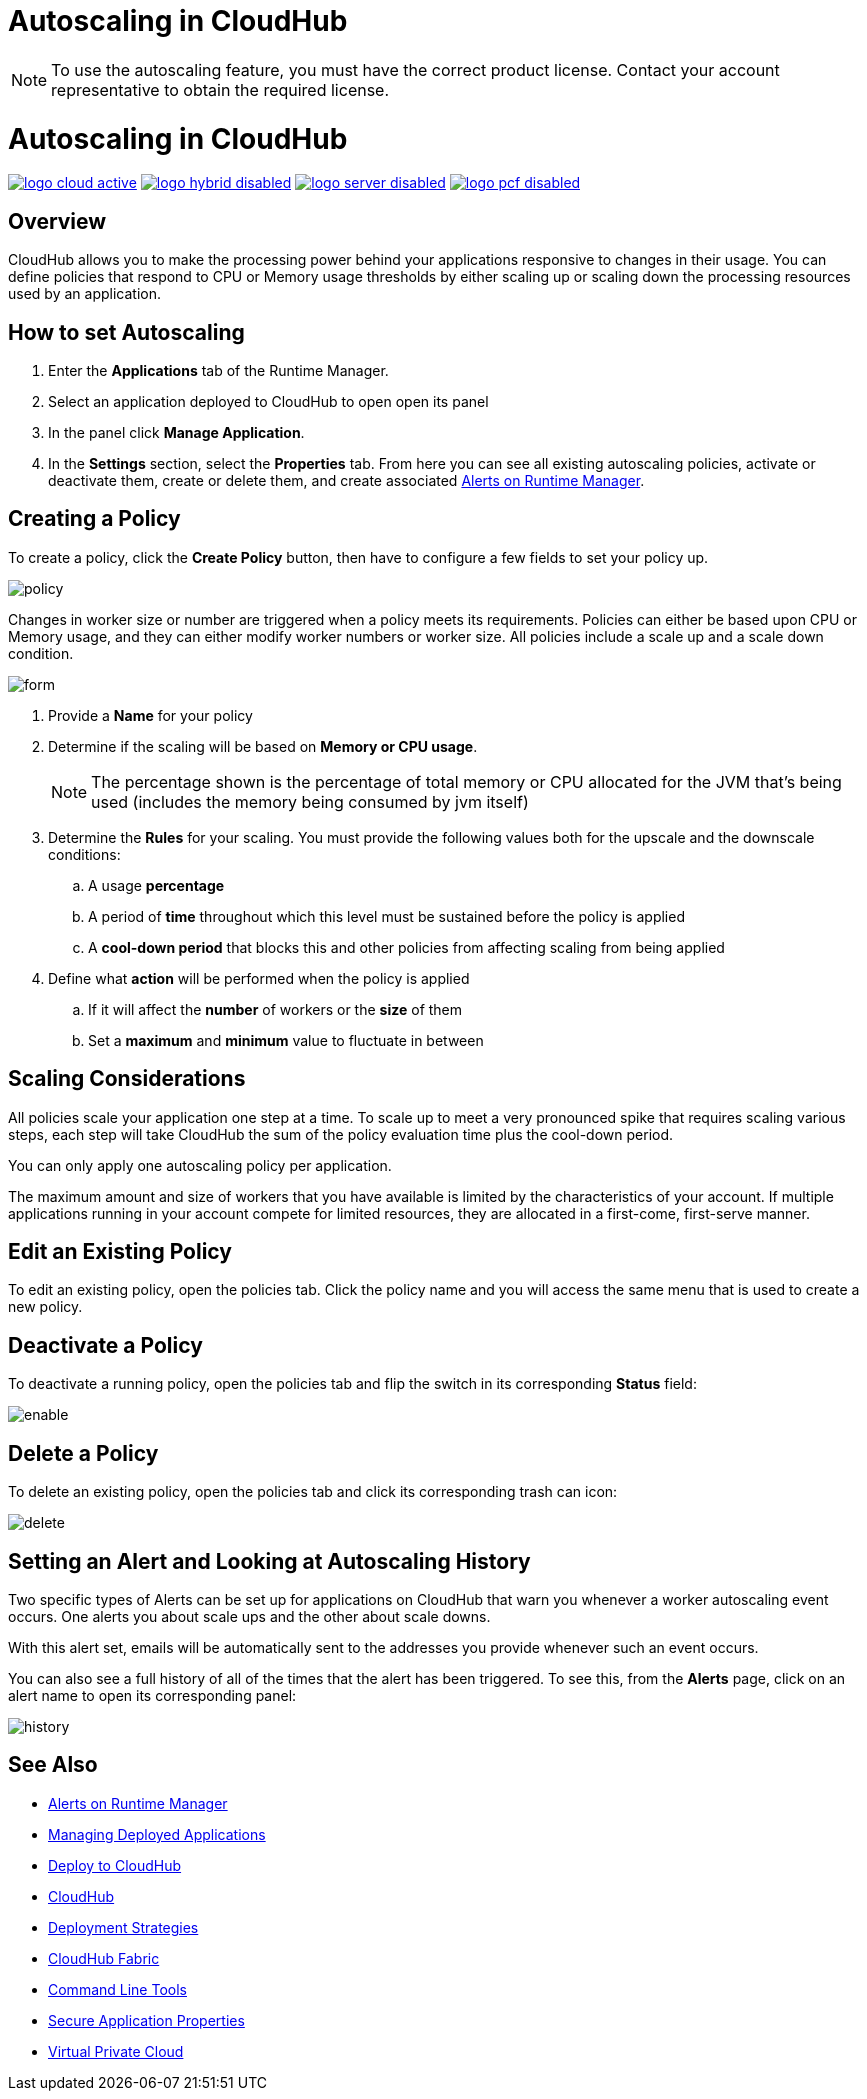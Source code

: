 = Autoscaling in CloudHub

[NOTE]
To use the autoscaling feature, you must have the correct product license. Contact your account representative to obtain the required license.

= Autoscaling in CloudHub
:keywords: cloudhub, management, runtime manager, arm, workers, vcores, capacity, clusters

image:logo-cloud-active.png[link="/runtime-manager/deployment-strategies", title="CloudHub"]
image:logo-hybrid-disabled.png[link="/runtime-manager/deployment-strategies", title="Hybrid Deployment"]
image:logo-server-disabled.png[link="/runtime-manager/deployment-strategies", title="Anypoint Platform Private Cloud Edition"]
image:logo-pcf-disabled.png[link="/runtime-manager/deployment-strategies", title="Pivotal Cloud Foundry"]

== Overview

CloudHub allows you to make the processing power behind your applications responsive to changes in their usage. You can define policies that respond to CPU or Memory usage thresholds by either scaling up or scaling down the processing resources used by an application.

== How to set Autoscaling

. Enter the *Applications* tab of the Runtime Manager.
. Select an application deployed to CloudHub to open open its panel
. In the panel click *Manage Application*.
. In the *Settings* section, select the *Properties* tab. From here you can see all existing autoscaling policies, activate or deactivate them, create or delete them, and create associated link:/runtime-manager/alerts-on-runtime-manager[Alerts on Runtime Manager].

== Creating a Policy

To create a policy, click the *Create Policy* button, then have to configure a few fields to set your policy up.

image:autoscale-create-policy.png[policy]

Changes in worker size or number are triggered when a policy meets its requirements. Policies can either be based upon CPU or Memory usage, and they can either modify worker numbers or worker size. All policies include a scale up and a scale down condition.

image:policy-form.png[form]

. Provide a *Name* for your policy
. Determine if the scaling will be based on *Memory or CPU usage*.
+
[NOTE]
The percentage shown is the percentage of total memory or CPU allocated for the JVM that's being used (includes the memory being consumed by jvm itself)

. Determine the *Rules* for your scaling. You must provide the following values both for the upscale and the downscale conditions:
.. A usage *percentage*
.. A period of *time* throughout which this level must be sustained before the policy is applied
.. A *cool-down period* that blocks this and other policies from affecting scaling from being applied

. Define what *action* will be performed when the policy is applied
.. If it will affect the *number* of workers or the *size* of them
.. Set a *maximum* and *minimum* value to fluctuate in between

== Scaling Considerations

All policies scale your application one step at a time. To scale up to meet a very pronounced spike that requires scaling various steps, each step will take CloudHub the sum of the policy evaluation time plus the cool-down period.

You can only apply one autoscaling policy per application.

The maximum amount and size of workers that you have available is limited by the characteristics of your account. If multiple applications running in your account compete for limited resources, they are allocated in a first-come, first-serve manner.

== Edit an Existing Policy

To edit an existing policy, open the policies tab. Click the policy name and you will access the same menu that is used to create a new policy.

== Deactivate a Policy

To deactivate a running policy, open the policies tab and flip the switch in its corresponding *Status* field:

image:enable-policy.png[enable]

== Delete a Policy

To delete an existing policy, open the policies tab and click its corresponding trash can icon:

image:delete-policy.png[delete]

== Setting an Alert and Looking at Autoscaling History

Two specific types of Alerts can be set up for applications on CloudHub that warn you whenever a worker autoscaling event occurs. One alerts you about scale ups and the other about scale downs.

With this alert set, emails will be automatically sent to the addresses you provide whenever such an event occurs.

You can also see a full history of all of the times that the alert has been triggered. To see this, from the *Alerts* page, click on an alert name to open its corresponding panel:

image:alerts-history-autoscale.png[history]

== See Also

* link:/runtime-manager/alerts-on-runtime-manager[Alerts on Runtime Manager]
* link:/runtime-manager/managing-deployed-applications[Managing Deployed Applications]
* link:/runtime-manager/deploying-to-cloudhub[Deploy to CloudHub]
* link:/runtime-manager/cloudhub[CloudHub]
* link:/runtime-manager/deployment-strategies[Deployment Strategies]
* link:/runtime-manager/cloudhub-fabric[CloudHub Fabric]
* link:/runtime-manager/anypoint-platform-cli[Command Line Tools]
* link:/runtime-manager/secure-application-properties[Secure Application Properties]
* link:/runtime-manager/virtual-private-cloud[Virtual Private Cloud]

